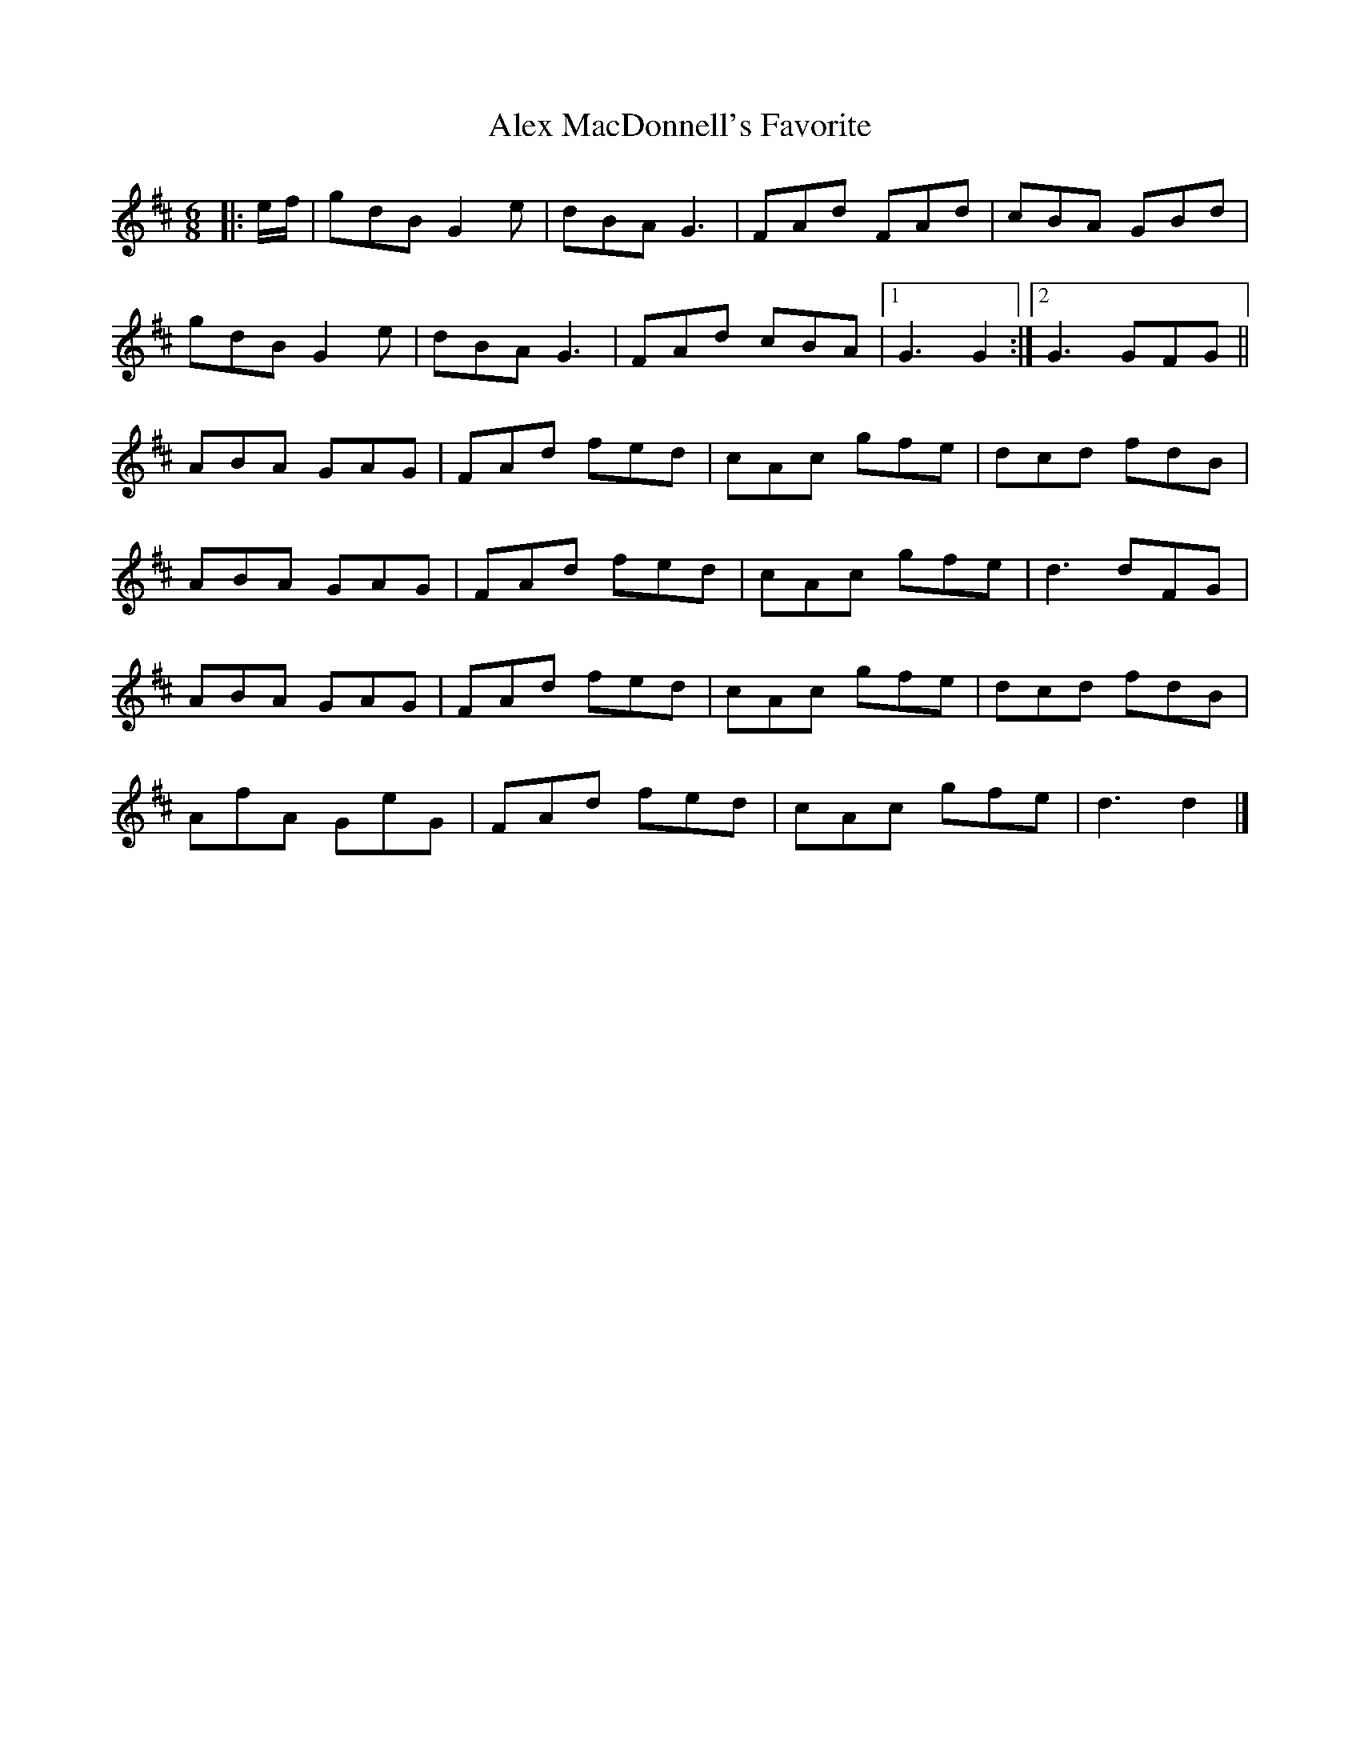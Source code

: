 X: 2
T: Alex MacDonnell's Favorite
Z: ceolachan
S: https://thesession.org/tunes/9247#setting19958
R: jig
M: 6/8
L: 1/8
K: Dmaj
|: e/f/ |gdB G2 e | dBA G3 | FAd FAd | cBA GBd |
gdB G2 e | dBA G3 | FAd cBA |[1 G3 G2 :|[2 G3 GFG ||
K: Dmaj
ABA GAG | FAd fed | cAc gfe | dcd fdB |
ABA GAG | FAd fed | cAc gfe | d3 dFG |
ABA GAG | FAd fed | cAc gfe | dcd fdB |
AfA GeG | FAd fed | cAc gfe | d3 d2 |]
